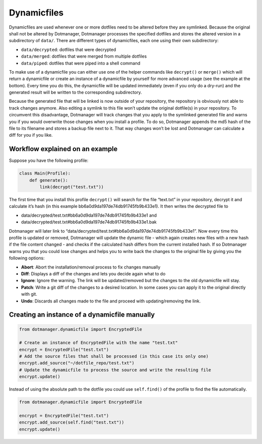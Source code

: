 ************
Dynamicfiles
************

Dynamicfiles are used whenever one or more dotfiles need to be altered
before they are symlinked. Because the original shall not be altered by
Dotmanager, Dotmanager processes the specified dotfiles and stores the
altered version in a subdirectory of ``data/``. There are different
types of dynamicfiles, each one using their own subdirectory:

- ``data/decrypted``: dotfiles that were decrypted
- ``data/merged``: dotfiles that were merged from multiple dotfiles
- ``data/piped``: dotfiles that were piped into a shell command

To make use of a dynamicfile you can either use one of the helper
commands like ``decrypt()`` or ``merge()`` which will return a
dynamicfile or create an instance of a dynamicfile by yourself for more
advanced usage (see the example at the bottom). Every time you do this,
the dynamicfile will be updated immediately (even if you only do a
dry-run) and the generated result will be written to the corresponding
subdirectory.

Because the generated file that will be linked is now outside of your
repository, the repository is obviously not able to track changes
anymore. Also editing a symlink to this file won’t update the original
dotfile(s) in your repository. To circumvent this disadvantage, Dotmanager
will track changes that you apply to the symlinked generated file and
warns you if you would overwrite those changes when you install a
profile. To do so, Dotmanager appends the md5 hash of the file to its
filename and stores a backup file next to it. That way changes won’t be
lost and Dotmanager can calculate a diff for you if you like.


Workflow explained on an example
================================

Suppose you have the following profile:

.. code:: python

   class Main(Profile):
       def generate():
           link(decrypt("test.txt"))

The first time that you install this profile ``decrypt()`` will search
for the file “text.txt” in your repository, decrypt it and calculate
it’s hash (in this example bb6a0d9da197de74db91745fb9b433e1). It then
writes the decrypted file to

- data/decrypted/test.txt#bb6a0d9da197de74db91745fb9b433e1 and
- data/decrypted/test.txt#bb6a0d9da197de74db91745fb9b433e1.bak

Dotmanager will later link to
“data/decrypted/test.txt#bb6a0d9da197de74db91745fb9b433e1”. Now every
time this profile is updated or removed, Dotmanager will update the dynamic
file - which again creates new files with a new hash if the file content
changed - and checks if the calculated hash differs from the current installed
hash. If so Dotmanager warns you that you could lose changes and helps you to
write back the changes to the original file by giving you the following options:

- **Abort**: Abort the installation/removal process to fix changes manually
- **Diff**: Displays a diff of the changes and lets you decide again what
  to do
- **Ignore**: Ignore the warning. The link will be updated/removed but the
  changes to the old dynamicfile will stay.
- **Patch**: Write a git diff of the changes to a desired location. In some
  cases you can apply it to the original directly with git.
- **Undo**: Discards all changes made to the file and proceed with
  updating/removing the link.


Creating an instance of a dynamicfile manually
==============================================

.. code:: python

   from dotmanager.dynamicfile import EncryptedFile

   # Create an instance of EncryptedFile with the name "test.txt"
   encrypt = EncryptedFile("test.txt")
   # Add the source files that shall be processed (in this case its only one)
   encrypt.add_source("~/dotfile_repo/test.txt")
   # Update the dynamicfile to process the source and write the resulting file
   encrypt.update()

Instead of using the absolute path to the dotfile you could use
``self.find()`` of the profile to find the file automatically.

.. code:: python

   from dotmanager.dynamicfile import EncryptedFile

   encrypt = EncryptedFile("test.txt")
   encrypt.add_source(self.find("test.txt"))
   encrypt.update()

